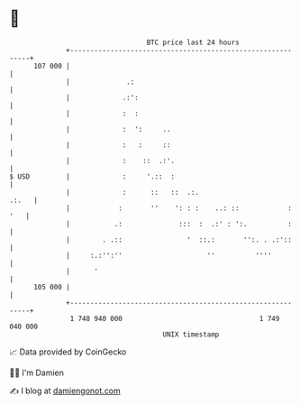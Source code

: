 * 👋

#+begin_example
                                     BTC price last 24 hours                    
                 +------------------------------------------------------------+ 
         107 000 |                                                            | 
                 |              .:                                            | 
                 |             .:':                                           | 
                 |             :  :                                           | 
                 |             :  ':     ..                                   | 
                 |             :   :     ::                                   | 
                 |             :    ::  .:'.                                  | 
   $ USD         |             :     '.::  :                                  | 
                 |             :      ::   ::  .:.                      .:.   | 
                 |            :       ''    ': : :    ..: ::            : '   | 
                 |           .:              :::  :  .:' : ':.          :     | 
                 |        . .::                '  ::.:       '':. . .:'::     | 
                 |     :.:'':''                     ''          ''''          | 
                 |      '                                                     | 
         105 000 |                                                            | 
                 +------------------------------------------------------------+ 
                  1 748 940 000                                  1 749 040 000  
                                         UNIX timestamp                         
#+end_example
📈 Data provided by CoinGecko

🧑‍💻 I'm Damien

✍️ I blog at [[https://www.damiengonot.com][damiengonot.com]]
